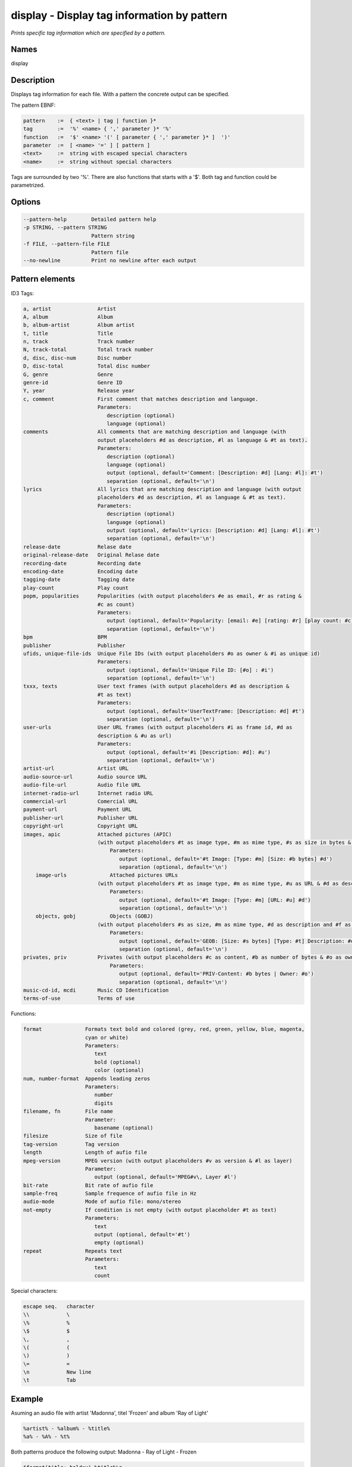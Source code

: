 display - Display tag information by pattern
============================================

.. {{{cog
.. cog.out(cog_pluginHelp("display"))
.. }}}

*Prints specific tag information which are specified by a pattern.*

Names
-----
display

Description
-----------

Displays tag information for each file. With a pattern the concrete output can be specified.

The pattern EBNF:

.. code-block:: text

    pattern    :=  { <text> | tag | function }*
    tag        :=  '%' <name> { ',' parameter }* '%'
    function   :=  '$' <name> '(' [ parameter { ',' parameter }* ]  ')'
    parameter  :=  [ <name> '=' ] [ pattern ]
    <text>     :=  string with escaped special characters
    <name>     :=  string without special characters

.. {{{end}}}

Tags are surrounded by two '%'. There are also functions that starts with a '$'. Both tag and function could be
parametrized.

Options
-------

.. code-block:: text

    --pattern-help        Detailed pattern help
    -p STRING, --pattern STRING
                          Pattern string
    -f FILE, --pattern-file FILE
                          Pattern file
    --no-newline          Print no newline after each output

.. {{{end}}}


Pattern elements
----------------
ID3 Tags:

.. code-block:: text

    a, artist               Artist
    A, album                Album
    b, album-artist         Album artist
    t, title                Title
    n, track                Track number
    N, track-total          Total track number
    d, disc, disc-num       Disc number
    D, disc-total           Total disc number
    G, genre                Genre
    genre-id                Genre ID
    Y, year                 Release year
    c, comment              First comment that matches description and language.
                            Parameters:
                               description (optional)
                               language (optional)
    comments                All comments that are matching description and language (with
                            output placeholders #d as description, #l as language & #t as text).
                            Parameters:
                               description (optional)
                               language (optional)
                               output (optional, default='Comment: [Description: #d] [Lang: #l]: #t')
                               separation (optional, default='\n')
    lyrics                  All lyrics that are matching description and language (with output
                            placeholders #d as description, #l as language & #t as text).
                            Parameters:
                               description (optional)
                               language (optional)
                               output (optional, default='Lyrics: [Description: #d] [Lang: #l]: #t')
                               separation (optional, default='\n')
    release-date            Relase date
    original-release-date   Original Relase date
    recording-date          Recording date
    encoding-date           Encoding date
    tagging-date            Tagging date
    play-count              Play count
    popm, popularities      Popularities (with output placeholders #e as email, #r as rating &
                            #c as count)
                            Parameters:
                               output (optional, default='Popularity: [email: #e] [rating: #r] [play count: #c]')
                               separation (optional, default='\n')
    bpm                     BPM
    publisher               Publisher
    ufids, unique-file-ids  Unique File IDs (with output placeholders #o as owner & #i as unique id)
                            Parameters:
                               output (optional, default='Unique File ID: [#o] : #i')
                               separation (optional, default='\n')
    txxx, texts             User text frames (with output placeholders #d as description &
                            #t as text)
                            Parameters:
                               output (optional, default='UserTextFrame: [Description: #d] #t')
                               separation (optional, default='\n')
    user-urls               User URL frames (with output placeholders #i as frame id, #d as
                            description & #u as url)
                            Parameters:
                               output (optional, default='#i [Description: #d]: #u')
                               separation (optional, default='\n')
    artist-url              Artist URL
    audio-source-url        Audio source URL
    audio-file-url          Audio file URL
    internet-radio-url      Internet radio URL
    commercial-url          Comercial URL
    payment-url             Payment URL
    publisher-url           Publisher URL
    copyright-url           Copyright URL
    images, apic            Attached pictures (APIC)
                            (with output placeholders #t as image type, #m as mime type, #s as size in bytes & #d as description)
	                        Parameters:
	                           output (optional, default='#t Image: [Type: #m] [Size: #b bytes] #d')
	                           separation (optional, default='\n')
	image-urls              Attached pictures URLs
                            (with output placeholders #t as image type, #m as mime type, #u as URL & #d as description)
	                        Parameters:
	                           output (optional, default='#t Image: [Type: #m] [URL: #u] #d')
	                           separation (optional, default='\n')
	objects, gobj           Objects (GOBJ)
                            (with output placeholders #s as size, #m as mime type, #d as description and #f as file name)
	                        Parameters:
	                           output (optional, default='GEOB: [Size: #s bytes] [Type: #t] Description: #d | Filename: #f')
	                           separation (optional, default='\n')
    privates, priv          Privates (with output placeholders #c as content, #b as number of bytes & #o as owner)
	                        Parameters:
	                           output (optional, default='PRIV-Content: #b bytes | Owner: #o')
	                           separation (optional, default='\n')
    music-cd-id, mcdi       Music CD Identification
    terms-of-use            Terms of use

.. {{{end}}}

Functions:

.. code-block:: text

    format              Formats text bold and colored (grey, red, green, yellow, blue, magenta,
                        cyan or white)
                        Parameters:
                           text
                           bold (optional)
                           color (optional)
    num, number-format  Appends leading zeros
                        Parameters:
                           number
                           digits
    filename, fn        File name
                        Parameter:
                           basename (optional)
    filesize            Size of file
    tag-version         Tag version
    length              Length of aufio file
    mpeg-version        MPEG version (with output placeholders #v as version & #l as layer)
                        Parameter:
                           output (optional, default='MPEG#v\, Layer #l')
    bit-rate            Bit rate of aufio file
    sample-freq         Sample frequence of aufio file in Hz
    audio-mode          Mode of aufio file: mono/stereo
    not-empty           If condition is not empty (with output placeholder #t as text)
                        Parameters:
                           text
                           output (optional, default='#t')
                           empty (optional)
    repeat              Repeats text
                        Parameters:
                           text
                           count

.. {{{end}}}

Special characters:

.. code-block:: text

    escape seq.   character
    \\            \
    \%            %
    \$            $
    \,            ,
    \(            (
    \)            )
    \=            =
    \n            New line
    \t            Tab

.. {{{end}}}

Example
-------

Asuming an audio file with artist 'Madonna', titel 'Frozen' and album 'Ray of Light'

.. code-block:: text

    %artist% - %album% - %title%
    %a% - %A% - %t%

.. {{{end}}}

Both patterns produce the following output: Madonna - Ray of Light - Frozen

.. code-block:: text

    $format(title:,bold=y) %title%\n

.. {{{end}}}

This pattern produces th output: **title:** Frozen
